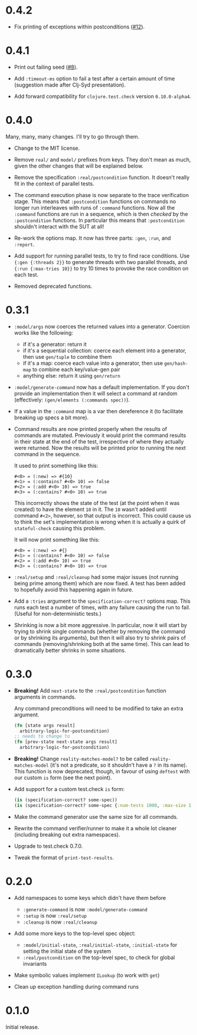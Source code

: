 * 0.4.2

- Fix printing of exceptions within postconditions ([[https://github.com/czan/stateful-check/issues/12][#12]]).

* 0.4.1

- Print out failing seed ([[https://github.com/czan/stateful-check/issues/8][#8]]).

- Add ~:timeout-ms~ option to fail a test after a certain amount of time (suggestion made after Clj-Syd presentation).

- Add forward compatibility for ~clojure.test.check~ version ~0.10.0-alpha4~.

* 0.4.0

Many, many, many changes. I'll try to go through them.

- Change to the MIT license.

- Remove ~real/~ and ~model/~ prefixes from keys. They don't mean as much, given the other changes that will be explained below.

- Remove the specification ~:real/postcondition~ function. It doesn't really fit in the context of parallel tests.

- The command execution phase is now separate to the trace verification stage. This means that ~:postcondition~ functions on commands no longer run interleaves with runs of ~:command~ functions. Now all the ~:command~ functions are run in a sequence, which is then /checked/ by the ~:postcondition~ functions. In particular this means that ~:postcondition~ shouldn't interact with the SUT at all!

- Re-work the options map. It now has three parts: ~:gen~, ~:run~, and ~:report~.

- Add support for running parallel tests, to try to find race conditions. Use ~{:gen {:threads 2}}~ to generate threads with two parallel threads, and ~{:run {:max-tries 10}}~ to try 10 times to provoke the race condition on each test.

- Removed deprecated functions.

* 0.3.1

- ~:model/args~ now coerces the returned values into a generator.
  Coercion works like the following:
  + if it's a generator: return it
  + if it's a sequential collection: coerce each element into a
    generator, then use ~gen/tuple~ to combine them
  + if it's a map: coerce each value into a generator, then use
    ~gen/hash-map~ to combine each key/value-gen pair
  + anything else: return it using ~gen/return~

- ~:model/generate-command~ now has a default implementation. If you
  don't provide an implementation then it will select a command at
  random (effectively: ~(gen/elements (:commands spec))~).

- If a value in the ~:command~ map is a var then dereference it (to
  facilitate breaking up specs a bit more).

- Command results are now printed properly when the results of
  commands are mutated. Previously it would print the command results
  in their state at the end of the test, irrespective of where they
  actually were returned. Now the results will be printed prior to
  running the next command in the sequence.

  It used to print something like this:
  #+BEGIN_EXAMPLE
    #<0> = (:new) => #{10}
    #<1> = (:contains? #<0> 10) => false
    #<2> = (:add #<0> 10) => true
    #<3> = (:contains? #<0> 10) => true
  #+END_EXAMPLE

  This incorrectly shows the state of the test (at the point when it
  was created) to have the element ~10~ in it. The ~10~ wasn't added
  until command ~#<2>~, however, so that output is incorrect. This
  could cause us to think the set's implementation is wrong when it is
  actually a quirk of ~stateful-check~ causing this problem.

  It will now print something like this:
  #+BEGIN_EXAMPLE
    #<0> = (:new) => #{}
    #<1> = (:contains? #<0> 10) => false
    #<2> = (:add #<0> 10) => true
    #<3> = (:contains? #<0> 10) => true
  #+END_EXAMPLE

- ~:real/setup~ and ~:real/cleanup~ had some major issues (not running
  being prime among them) which are now fixed. A test has been added
  to hopefully avoid this happening again in future.

- Add a ~:tries~ argument to the ~specification-correct?~ options map.
  This runs each test a number of times, with any failure causing the
  run to fail. (Useful for non-deterministic tests.)

- Shrinking is now a bit more aggressive. In particular, now it will
  start by trying to shrink single commands (whether by removing the
  command or by shrinking its arguments), but then it will also try to
  shrink pairs of commands (removing/shrinking both at the same time).
  This can lead to dramatically better shrinks in some situations.

* 0.3.0

- *Breaking!* Add ~next-state~ to the ~:real/postcondition~ function
  arguments in commands.

  Any command preconditions will need to be modified to take an extra
  argument.
  #+BEGIN_SRC clojure
    (fn [state args result]
      arbitrary-logic-for-postcondition)
    ;; needs to change to
    (fn [prev-state next-state args result]
      arbitrary-logic-for-postcondition)
  #+END_SRC

- *Breaking!* Change ~reality-matches-model?~ to be called
  ~reality-matches-model~ (it's not a predicate, so it shouldn't have
  a ~?~ in its name). This function is now deprecated, though, in
  favour of using ~deftest~ with our custom ~is~ form (see the next point).

- Add support for a custom test.check ~is~ form:
  #+BEGIN_SRC clojure
    (is (specification-correct? some-spec))
    (is (specification-correct? some-spec {:num-tests 1000, :max-size 10, :seed 123456789}))
  #+END_SRC

- Make the command generator use the same size for all commands.

- Rewrite the command verifier/runner to make it a whole lot cleaner
  (including breaking out extra namespaces).

- Upgrade to test.check 0.7.0.

- Tweak the format of ~print-test-results~.

* 0.2.0

- Add namespaces to some keys which didn't have them before
  - ~:generate-command~ is now ~:model/generate-command~
  - ~:setup~ is now ~:real/setup~
  - ~:cleanup~ is now ~:real/cleanup~

- Add some more keys to the top-level spec object:
  - ~:model/initial-state~, ~:real/initial-state~, ~:initial-state~
    for setting the initial state of the system
  - ~:real/postcondition~ on the top-level spec, to check for global
    invariants

- Make symbolic values implement ~ILookup~ (to work with ~get~)

- Clean up exception handling during command runs

* 0.1.0

Initial release.
